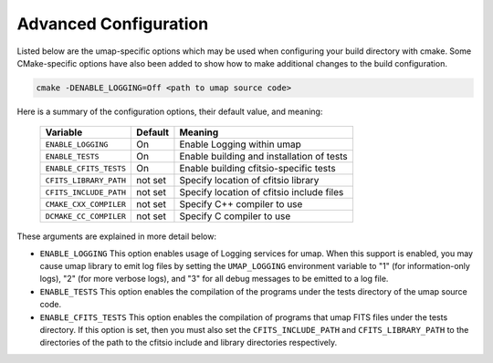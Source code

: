 .. _advanced_configuration:

======================
Advanced Configuration
======================

Listed below are the umap-specific options which may be used when configuring
your build directory with cmake.  Some CMake-specific options have also been
added to show how to make additional changes to the build configuration.

.. code-block:: bash

    cmake -DENABLE_LOGGING=Off <path to umap source code>

Here is a summary of the configuration options, their default value, and meaning:

      ===========================  ======== ===============================================================================
      Variable                     Default  Meaning
      ===========================  ======== ===============================================================================
      ``ENABLE_LOGGING``           On       Enable Logging within umap
      ``ENABLE_TESTS``             On       Enable building and installation of tests
      ``ENABLE_CFITS_TESTS``       On       Enable building cfitsio-specific tests
      ``CFITS_LIBRARY_PATH``       not set  Specify location of cfitsio library
      ``CFITS_INCLUDE_PATH``       not set  Specify location of cfitsio include files
      ``CMAKE_CXX_COMPILER``       not set  Specify C++ compiler to use
      ``DCMAKE_CC_COMPILER``       not set  Specify C compiler to use
      ===========================  ======== ===============================================================================

These arguments are explained in more detail below:

* ``ENABLE_LOGGING``
  This option enables usage of Logging services for umap.  When this support is
  enabled, you may cause umap library to emit log files by setting the ``UMAP_LOGGING``
  environment variable to "1" (for information-only logs), "2" (for more verbose
  logs), and "3" for all debug messages to be emitted to a log file.

* ``ENABLE_TESTS``
  This option enables the compilation of the programs under the tests directory
  of the umap source code.

* ``ENABLE_CFITS_TESTS``
  This option enables the compilation of programs that umap FITS files under 
  the tests directory.  If this option is set, then you must also set the
  ``CFITS_INCLUDE_PATH`` and ``CFITS_LIBRARY_PATH`` to the directories of
  the path to the cfitsio include and library directories respectively.
